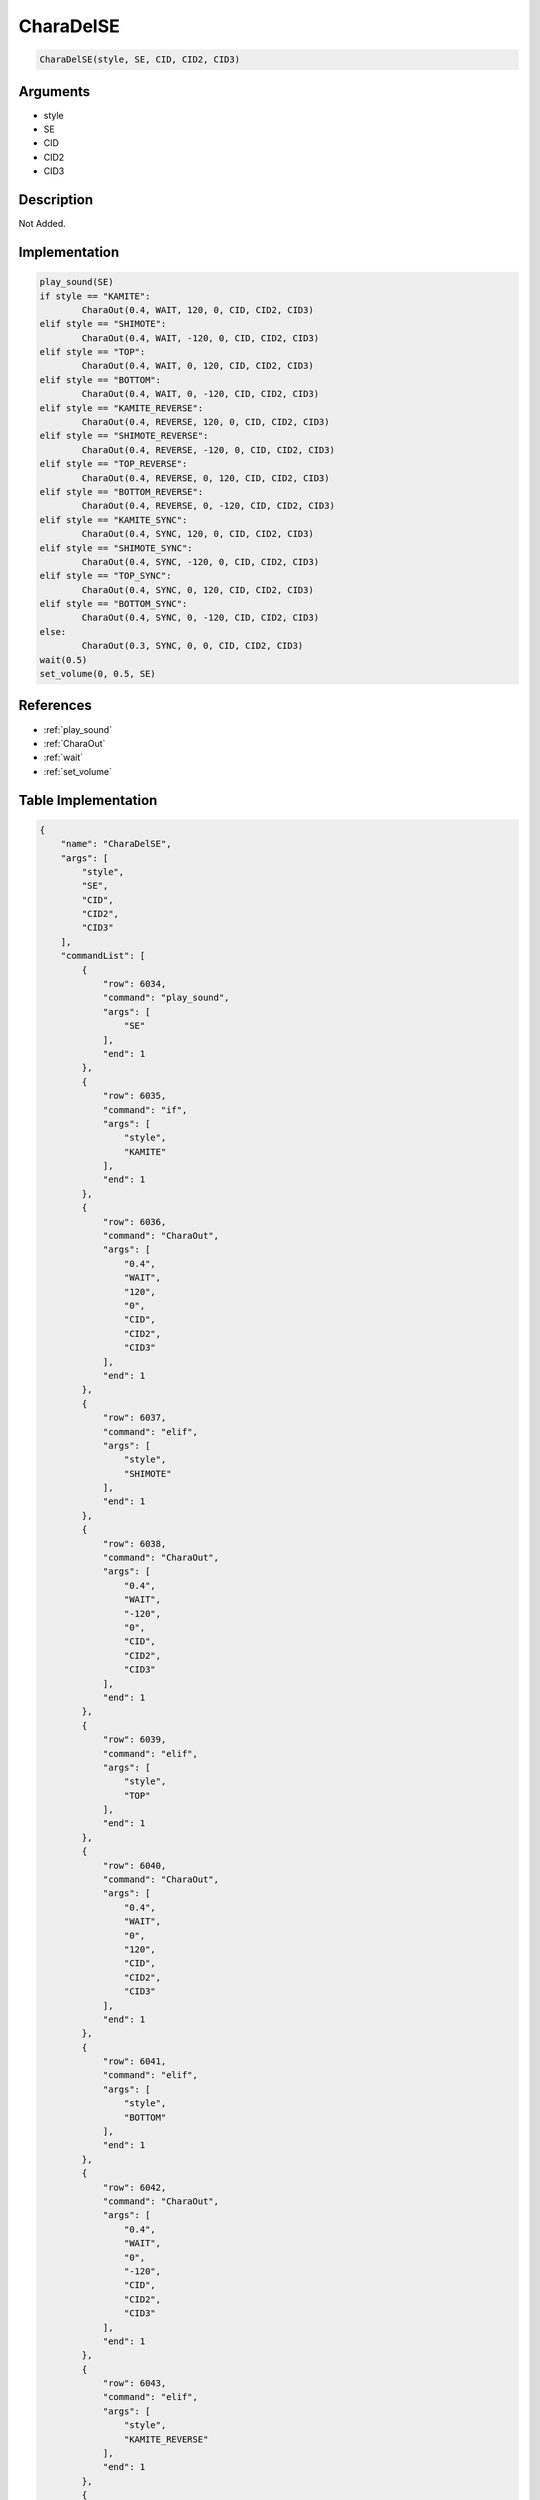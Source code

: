 .. _CharaDelSE:

CharaDelSE
========================

.. code-block:: text

	CharaDelSE(style, SE, CID, CID2, CID3)


Arguments
------------

* style
* SE
* CID
* CID2
* CID3

Description
-------------

Not Added.

Implementation
-------------

.. code-block:: python

	play_sound(SE)
	if style == "KAMITE":
		CharaOut(0.4, WAIT, 120, 0, CID, CID2, CID3)
	elif style == "SHIMOTE":
		CharaOut(0.4, WAIT, -120, 0, CID, CID2, CID3)
	elif style == "TOP":
		CharaOut(0.4, WAIT, 0, 120, CID, CID2, CID3)
	elif style == "BOTTOM":
		CharaOut(0.4, WAIT, 0, -120, CID, CID2, CID3)
	elif style == "KAMITE_REVERSE":
		CharaOut(0.4, REVERSE, 120, 0, CID, CID2, CID3)
	elif style == "SHIMOTE_REVERSE":
		CharaOut(0.4, REVERSE, -120, 0, CID, CID2, CID3)
	elif style == "TOP_REVERSE":
		CharaOut(0.4, REVERSE, 0, 120, CID, CID2, CID3)
	elif style == "BOTTOM_REVERSE":
		CharaOut(0.4, REVERSE, 0, -120, CID, CID2, CID3)
	elif style == "KAMITE_SYNC":
		CharaOut(0.4, SYNC, 120, 0, CID, CID2, CID3)
	elif style == "SHIMOTE_SYNC":
		CharaOut(0.4, SYNC, -120, 0, CID, CID2, CID3)
	elif style == "TOP_SYNC":
		CharaOut(0.4, SYNC, 0, 120, CID, CID2, CID3)
	elif style == "BOTTOM_SYNC":
		CharaOut(0.4, SYNC, 0, -120, CID, CID2, CID3)
	else:
		CharaOut(0.3, SYNC, 0, 0, CID, CID2, CID3)
	wait(0.5)
	set_volume(0, 0.5, SE)

References
-------------
* :ref:`play_sound`
* :ref:`CharaOut`
* :ref:`wait`
* :ref:`set_volume`

Table Implementation
-------------

.. code-block:: json

	{
	    "name": "CharaDelSE",
	    "args": [
	        "style",
	        "SE",
	        "CID",
	        "CID2",
	        "CID3"
	    ],
	    "commandList": [
	        {
	            "row": 6034,
	            "command": "play_sound",
	            "args": [
	                "SE"
	            ],
	            "end": 1
	        },
	        {
	            "row": 6035,
	            "command": "if",
	            "args": [
	                "style",
	                "KAMITE"
	            ],
	            "end": 1
	        },
	        {
	            "row": 6036,
	            "command": "CharaOut",
	            "args": [
	                "0.4",
	                "WAIT",
	                "120",
	                "0",
	                "CID",
	                "CID2",
	                "CID3"
	            ],
	            "end": 1
	        },
	        {
	            "row": 6037,
	            "command": "elif",
	            "args": [
	                "style",
	                "SHIMOTE"
	            ],
	            "end": 1
	        },
	        {
	            "row": 6038,
	            "command": "CharaOut",
	            "args": [
	                "0.4",
	                "WAIT",
	                "-120",
	                "0",
	                "CID",
	                "CID2",
	                "CID3"
	            ],
	            "end": 1
	        },
	        {
	            "row": 6039,
	            "command": "elif",
	            "args": [
	                "style",
	                "TOP"
	            ],
	            "end": 1
	        },
	        {
	            "row": 6040,
	            "command": "CharaOut",
	            "args": [
	                "0.4",
	                "WAIT",
	                "0",
	                "120",
	                "CID",
	                "CID2",
	                "CID3"
	            ],
	            "end": 1
	        },
	        {
	            "row": 6041,
	            "command": "elif",
	            "args": [
	                "style",
	                "BOTTOM"
	            ],
	            "end": 1
	        },
	        {
	            "row": 6042,
	            "command": "CharaOut",
	            "args": [
	                "0.4",
	                "WAIT",
	                "0",
	                "-120",
	                "CID",
	                "CID2",
	                "CID3"
	            ],
	            "end": 1
	        },
	        {
	            "row": 6043,
	            "command": "elif",
	            "args": [
	                "style",
	                "KAMITE_REVERSE"
	            ],
	            "end": 1
	        },
	        {
	            "row": 6044,
	            "command": "CharaOut",
	            "args": [
	                "0.4",
	                "REVERSE",
	                "120",
	                "0",
	                "CID",
	                "CID2",
	                "CID3"
	            ],
	            "end": 1
	        },
	        {
	            "row": 6045,
	            "command": "elif",
	            "args": [
	                "style",
	                "SHIMOTE_REVERSE"
	            ],
	            "end": 1
	        },
	        {
	            "row": 6046,
	            "command": "CharaOut",
	            "args": [
	                "0.4",
	                "REVERSE",
	                "-120",
	                "0",
	                "CID",
	                "CID2",
	                "CID3"
	            ],
	            "end": 1
	        },
	        {
	            "row": 6047,
	            "command": "elif",
	            "args": [
	                "style",
	                "TOP_REVERSE"
	            ],
	            "end": 1
	        },
	        {
	            "row": 6048,
	            "command": "CharaOut",
	            "args": [
	                "0.4",
	                "REVERSE",
	                "0",
	                "120",
	                "CID",
	                "CID2",
	                "CID3"
	            ],
	            "end": 1
	        },
	        {
	            "row": 6049,
	            "command": "elif",
	            "args": [
	                "style",
	                "BOTTOM_REVERSE"
	            ],
	            "end": 1
	        },
	        {
	            "row": 6050,
	            "command": "CharaOut",
	            "args": [
	                "0.4",
	                "REVERSE",
	                "0",
	                "-120",
	                "CID",
	                "CID2",
	                "CID3"
	            ],
	            "end": 1
	        },
	        {
	            "row": 6051,
	            "command": "elif",
	            "args": [
	                "style",
	                "KAMITE_SYNC"
	            ],
	            "end": 1
	        },
	        {
	            "row": 6052,
	            "command": "CharaOut",
	            "args": [
	                "0.4",
	                "SYNC",
	                "120",
	                "0",
	                "CID",
	                "CID2",
	                "CID3"
	            ],
	            "end": 1
	        },
	        {
	            "row": 6053,
	            "command": "elif",
	            "args": [
	                "style",
	                "SHIMOTE_SYNC"
	            ],
	            "end": 1
	        },
	        {
	            "row": 6054,
	            "command": "CharaOut",
	            "args": [
	                "0.4",
	                "SYNC",
	                "-120",
	                "0",
	                "CID",
	                "CID2",
	                "CID3"
	            ],
	            "end": 1
	        },
	        {
	            "row": 6055,
	            "command": "elif",
	            "args": [
	                "style",
	                "TOP_SYNC"
	            ],
	            "end": 1
	        },
	        {
	            "row": 6056,
	            "command": "CharaOut",
	            "args": [
	                "0.4",
	                "SYNC",
	                "0",
	                "120",
	                "CID",
	                "CID2",
	                "CID3"
	            ],
	            "end": 1
	        },
	        {
	            "row": 6057,
	            "command": "elif",
	            "args": [
	                "style",
	                "BOTTOM_SYNC"
	            ],
	            "end": 1
	        },
	        {
	            "row": 6058,
	            "command": "CharaOut",
	            "args": [
	                "0.4",
	                "SYNC",
	                "0",
	                "-120",
	                "CID",
	                "CID2",
	                "CID3"
	            ],
	            "end": 1
	        },
	        {
	            "row": 6059,
	            "command": "else",
	            "args": [],
	            "end": 1
	        },
	        {
	            "row": 6060,
	            "command": "CharaOut",
	            "args": [
	                "0.3",
	                "SYNC",
	                "0",
	                "0",
	                "CID",
	                "CID2",
	                "CID3"
	            ],
	            "end": 1
	        },
	        {
	            "row": 6061,
	            "command": "endif",
	            "args": [],
	            "end": 1
	        },
	        {
	            "row": 6062,
	            "command": "wait",
	            "args": [
	                "0.5"
	            ],
	            "end": 1
	        },
	        {
	            "row": 6063,
	            "command": "set_volume",
	            "args": [
	                "0",
	                "0.5",
	                "SE"
	            ],
	            "end": 1
	        }
	    ]
	}

Sample
-------------

.. code-block:: json

	{}
